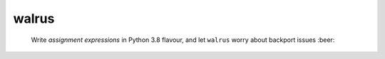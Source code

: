 ======
walrus
======

    Write *assignment expressions* in Python 3.8 flavour, and let ``walrus`` worry about backport issues :beer:
